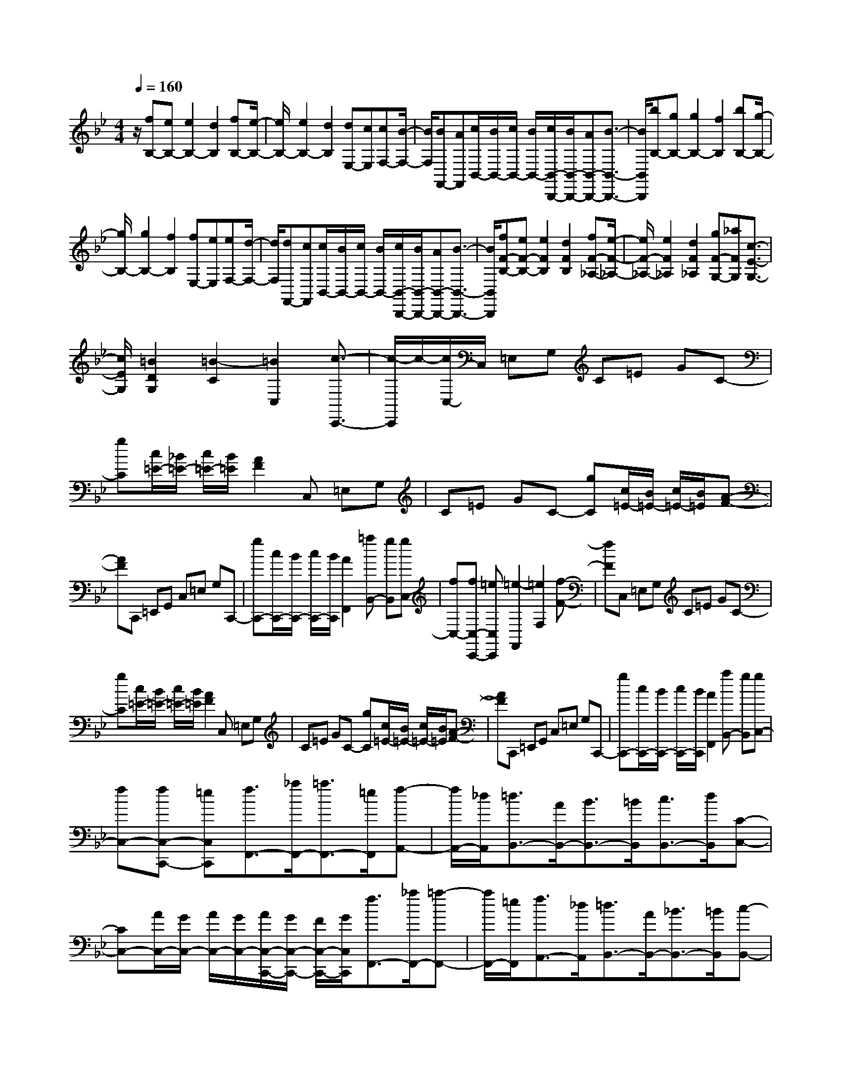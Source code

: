 % input file /home/ubuntu/MusicGeneratorQuin/training_data/scarlatti/K393.MID
X: 1
T: 
M: 4/4
L: 1/8
Q:1/4=160
K:Bb % 2 flats
%(C) John Sankey 1998
%%MIDI program 6
%%MIDI program 6
%%MIDI program 6
%%MIDI program 6
%%MIDI program 6
%%MIDI program 6
%%MIDI program 6
%%MIDI program 6
%%MIDI program 6
%%MIDI program 6
%%MIDI program 6
%%MIDI program 6
z/2[fB,-][eB,-][e2B,2-][d2B,2][fB,-][e/2-B,/2-]|[e/2B,/2-][e2B,2-][d2B,2][dE,-][cE,][cF,-][B/2-F,/2-]|[B/2F,/2][BF,,-][AF,,][c/2B,,/2-][B/2B,,/2-][c/2B,,/2-] [B/2B,,/2-][c/2B,,/2-B,,,/2-][B/2B,,/2-B,,,/2-][AB,,-B,,,-][B3/2-B,,3/2-B,,,3/2-]|[B/2B,,/2B,,,/2][bB,-][gB,-][g2B,2-][f2B,2][bB,-][g/2-B,/2-]|
[g/2B,/2-][g2B,2-][f2B,2][fE,-][eE,][eF,-][d/2-F,/2-]|[d/2F,/2][dF,,-][cF,,][c/2B,,/2-][B/2B,,/2-][c/2B,,/2-] [B/2B,,/2-][c/2B,,/2-B,,,/2-][B/2B,,/2-B,,,/2-][AB,,-B,,,-][B3/2-B,,3/2-B,,,3/2-]|[B/2B,,/2B,,,/2][fF-B,-][eF-B,-][e2F2B,2][d2F2B,2][fF-_A,-][e/2-F/2-_A,/2-]|[e/2F/2-_A,/2-][e2F2_A,2][d2F2_A,2][gF-G,-][_aFG,][c3/2-E3/2-G,3/2-]|
[c/2E/2G,/2][=B2D2G,2][=B2-C2][=B2C,2][c3/2-C,,3/2-]|[c/2-C,,/2]c/2-[c/2C,/2-]C,/2 =E,G, C=E GC-|[gC][c/2=E/2-][_B/2=E/2-] [c/2=E/2-][B/2=E/2][A2F2]C, =E,G,|C=E GC- [gC][c/2=E/2-][B/2=E/2-] [c/2=E/2-][B/2=E/2][A-F-]|
[AF]C,, =E,,G,, C,=E, G,C,,-|[gC,,-][c/2C,,/2-][B/2C,,/2-] [c/2C,,/2-][B/2C,,/2][A2F,,2][=aB,,-] [gB,,][gC,-]|[fC,-][fC,-C,,-] [=eC,C,,][=e2-F,,2][=e2F,2][f-F-]|[fF]C, =E,G, C=E GC-|
[gC][c/2=E/2-][B/2=E/2-] [c/2=E/2-][B/2=E/2][A2F2]C, =E,G,|C=E GC- [gC][c/2=E/2-][B/2=E/2-] [c/2=E/2-][B/2=E/2][A-F-]|[AF]C,, =E,,G,, C,=E, G,C,,-|[gC,,-][c/2C,,/2-][B/2C,,/2-] [c/2C,,/2-][B/2C,,/2][A2F,,2][aB,,-] [gB,,][gC,-]|
[fC,-][fC,-C,,-] [=eC,C,,][f3/2F,,3/2-][_a/2F,,/2-][=a3/2F,,3/2-][=e/2F,,/2][f-A,,-]|[f/2A,,/2-][_d/2A,,/2][=d3/2B,,3/2-][A/2B,,/2-][B3/2B,,3/2-][=B/2B,,/2][c3/2B,,3/2-][d/2B,,/2][C-C,-]|[CC,-][A/2C,/2-][G/2C,/2-] [A/2C,/2-][G/2C,/2-][A/2C,/2-C,,/2-][G/2C,/2-C,,/2-] [F/2C,/2-C,,/2-][G/2C,/2C,,/2][f3/2F,,3/2-][_a/2F,,/2-][=a-F,,-]|[a/2F,,/2-][=e/2F,,/2][f3/2A,,3/2-][_d/2A,,/2][=d3/2B,,3/2-][A/2B,,/2-][_B3/2B,,3/2-][=B/2B,,/2][c-B,,-]|
[c/2B,,/2-][d/2B,,/2][C2C,2-][A/2C,/2-][G/2C,/2-] [A/2C,/2-][G/2C,/2-][A/2C,/2-C,,/2-][G/2C,/2-C,,/2-] [F/2C,/2-C,,/2-][G/2C,/2C,,/2][F-F,,-]|[F4-F,,4-] [FF,,]z/2[c'c-F-][bc-F-][b/2-c/2-F/2-]|[b3/2c3/2-F3/2-][a2c2F2][c'c-F-][bc-F-][b2c2-F2-][a/2-c/2-F/2-]|[a3/2c3/2F3/2][ac-D-][d'cD][g2_B2D2][_g2A2D2][_g/2-G/2-]|
[_g3-G3-][_g/2G/2-][=g2G2G,2][_eG,-][dG,-][d/2-G,/2-]|[d3/2-G,3/2][d2D2F,2][cC-_E,-][BC-E,-][B2-C2E,2][B/2-B,/2-D,/2-]|[B3/2B,3/2D,3/2][AC-C,-][eCC,][G2B,2D,2-][G/2=A,/2-D,/2-] [_G/2A,/2-D,/2-][=G/2A,/2-D,/2-][_G/2A,/2D,/2][_G/2-G,/2-]|[_G3-G,3-][_G/2G,/2-][=G2G,2G,,2-][cG,,]B[B/2-G/2-]|
[B3/2-G3/2][B2F2][A_E-][BE-][B2-E2][B/2-D/2-]|[B3/2D3/2][eC-][dC-][d2-C2][d2B,2][=e/2-B,/2-]|[=e/2B,/2-][fB,-][F2B,2][_e2A,2][dB,-][cB,][c/2-E/2-]|[c3/2E3/2-][B2E2E,2][B/2F,/2-] [A/2F,/2-][B/2F,/2-][A/2F,/2-][B/2F,/2-F,,/2-] [A/2F,/2-F,,/2-][GF,-F,,-][F/2-F,/2-F,,/2-]|
[F3/2F,3/2F,,3/2]B,,D,F,B,DFF/2|E/2F/2E/2[a/2g/2F/2] [f/2E/2][g/2F/2][a/2E/2][b2D2]B,,D,F,/2-|F,/2B,DFF/2 E/2F/2E/2[a/2g/2F/2] [f/2E/2][g/2F/2][a/2E/2][b/2-D/2-]|[b3/2D3/2]B,,D,F,B,DFF,,/2|
_E,,/2F,,/2E,,/2[a/2g/2F,,/2] [f/2E,,/2][g/2F,,/2][a/2E,,/2][b2D,,2][dE,-][cE,][c/2-F,/2-]|[c/2F,/2-][BF,-][BF,-F,,-][AF,F,,][A4B,,4-][B/2-B,,/2-]|[B3/2B,,3/2]B,,D,F,B,DFF/2|E/2F/2E/2[a/2g/2F/2] [f/2E/2][g/2F/2][a/2E/2][b2D2]B,,D,F,/2-|
F,/2B,DFF/2 E/2F/2E/2[a/2g/2F/2] [f/2E/2][g/2F/2][a/2E/2][b/2-D/2-]|[b3/2D3/2]B,,D,F,B,DFF,,/2|E,,/2F,,/2E,,/2[a/2g/2F,,/2] [f/2E,,/2][g/2F,,/2][a/2E,,/2][b2D,,2][dE,-][cE,][c/2-F,/2-]|[c/2F,/2-][BF,-][BF,-F,,-][AF,F,,][B3/2B,,3/2-][_d'/2B,,/2-][=d'3/2B,,3/2-][a/2B,,/2][b/2-D,/2-]|
[bD,-][_g/2D,/2][=g3/2E,3/2-][d/2E,/2-][e3/2E,3/2-][=e/2E,/2][f3/2E,3/2-][g/2E,/2][F/2-F,/2-]|[F3/2F,3/2-][d/2F,/2-] [c/2F,/2-][d/2F,/2-][c/2F,/2-][d/2F,/2-F,,/2-] [c/2F,/2-F,,/2-][B/2F,/2-F,,/2-][c/2F,/2F,,/2][B3/2B,,3/2-][_d'/2B,,/2-][=d'/2-B,,/2-]|[d'B,,-][a/2B,,/2][b3/2D,3/2-][_g/2D,/2][=g3/2E,3/2-][d/2E,/2-][_e3/2E,3/2-][=e/2E,/2][f/2-E,/2-]|[fE,-][g/2E,/2][F2F,2-]F,/2- [d/2F,/2-][c/2F,/2-][d/2F,/2-][c/2F,/2-] [d/2F,/2-F,,/2-][c/2F,/2-F,,/2-][B/2F,/2-F,,/2-][c/2F,/2F,,/2]|
[B8-B,,8-]|[B8-B,,8-]|[B/2B,,/2]
